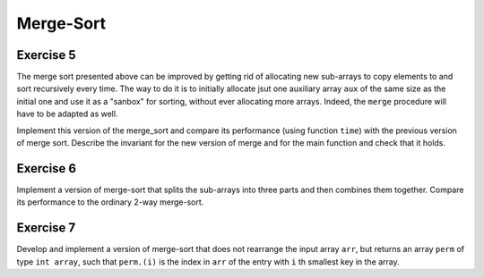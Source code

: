 .. -*- mode: rst -*-

Merge-Sort
==========



.. _exercise-fast-merge-sort:

Exercise 5 
----------

The merge sort presented above can be improved by getting rid of allocating new sub-arrays to copy elements to and sort recursively every time. The way to do it is to initially allocate jsut one auxiliary array ``aux`` of the same size as the initial one and use it as a "sanbox" for sorting, without ever allocating more arrays. Indeed, the ``merge`` procedure will have to be adapted as well. 

Implement this version of the merge_sort and compare its performance (using function ``time``) with the previous version of merge sort. Describe the invariant for the new version of merge and for the main function and check that it holds.

.. _exercise-three-way-merge-sort:

Exercise 6 
----------

Implement a version of merge-sort that splits the sub-arrays into three parts and then combines them together. Compare its performance to the ordinary 2-way merge-sort.

.. _exercise-index-sort:

Exercise 7
----------

Develop and implement a version of merge-sort that does not rearrange the input array ``arr``, but returns an array ``perm`` of type ``int array``, such that ``perm.(i)`` is the index in ``arr`` of the entry with ``i`` th smallest key in the array.

